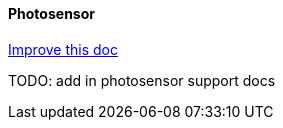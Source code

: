 ==== Photosensor
[.text-right] 
https://github.com/oss-slu/Pi4Micronaut/edit/develop/pi4micronaut-utils/src/docs/asciidoc/components/inputComponents/photosensor.adoc[Improve this doc]

TODO: add in photosensor support docs